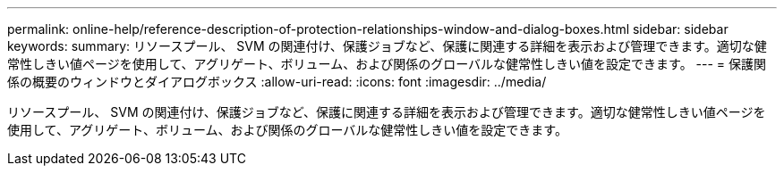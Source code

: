 ---
permalink: online-help/reference-description-of-protection-relationships-window-and-dialog-boxes.html 
sidebar: sidebar 
keywords:  
summary: リソースプール、 SVM の関連付け、保護ジョブなど、保護に関連する詳細を表示および管理できます。適切な健常性しきい値ページを使用して、アグリゲート、ボリューム、および関係のグローバルな健常性しきい値を設定できます。 
---
= 保護関係の概要のウィンドウとダイアログボックス
:allow-uri-read: 
:icons: font
:imagesdir: ../media/


[role="lead"]
リソースプール、 SVM の関連付け、保護ジョブなど、保護に関連する詳細を表示および管理できます。適切な健常性しきい値ページを使用して、アグリゲート、ボリューム、および関係のグローバルな健常性しきい値を設定できます。
